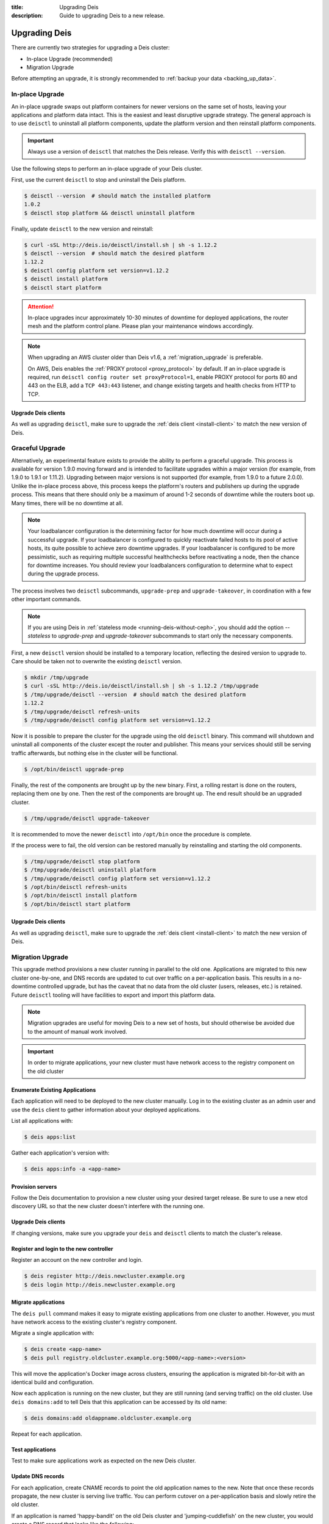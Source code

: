 :title: Upgrading Deis
:description: Guide to upgrading Deis to a new release.


.. _upgrading-deis:

Upgrading Deis
==============

There are currently two strategies for upgrading a Deis cluster:

* In-place Upgrade (recommended)
* Migration Upgrade

Before attempting an upgrade, it is strongly recommended to :ref:`backup your data <backing_up_data>`.

In-place Upgrade
----------------

An in-place upgrade swaps out platform containers for newer versions on the same set of hosts,
leaving your applications and platform data intact.  This is the easiest and least disruptive upgrade strategy.
The general approach is to use ``deisctl`` to uninstall all platform components, update the platform version
and then reinstall platform components.

.. important::

    Always use a version of ``deisctl`` that matches the Deis release.
    Verify this with ``deisctl --version``.

Use the following steps to perform an in-place upgrade of your Deis cluster.

First, use the current ``deisctl`` to stop and uninstall the Deis platform.

.. code-block:: console

    $ deisctl --version  # should match the installed platform
    1.0.2
    $ deisctl stop platform && deisctl uninstall platform

Finally, update ``deisctl`` to the new version and reinstall:

.. code-block:: console

    $ curl -sSL http://deis.io/deisctl/install.sh | sh -s 1.12.2
    $ deisctl --version  # should match the desired platform
    1.12.2
    $ deisctl config platform set version=v1.12.2
    $ deisctl install platform
    $ deisctl start platform

.. attention::

    In-place upgrades incur approximately 10-30 minutes of downtime for deployed applications, the router mesh
    and the platform control plane.  Please plan your maintenance windows accordingly.

.. note::

    When upgrading an AWS cluster older than Deis v1.6, a :ref:`migration_upgrade` is
    preferable.

    On AWS, Deis enables the :ref:`PROXY protocol <proxy_protocol>` by default.
    If an in-place upgrade is required, run ``deisctl config router set proxyProtocol=1``,
    enable PROXY protocol for ports 80 and 443 on the ELB, add a ``TCP 443:443`` listener, and
    change existing targets and health checks from HTTP to TCP.

Upgrade Deis clients
^^^^^^^^^^^^^^^^^^^^
As well as upgrading ``deisctl``, make sure to upgrade the :ref:`deis client <install-client>` to
match the new version of Deis.

Graceful Upgrade
----------------

Alternatively, an experimental feature exists to provide the ability to perform a graceful upgrade. This process is
available for version 1.9.0 moving forward and is intended to facilitate upgrades within a major version (for example,
from 1.9.0 to 1.9.1 or 1.11.2). Upgrading between major versions is not supported (for example, from 1.9.0 to a
future 2.0.0). Unlike the in-place process above, this process keeps the platform's routers and publishers up during
the upgrade process. This means that there should only be a maximum of around 1-2 seconds of downtime while the
routers boot up. Many times, there will be no downtime at all.

.. note::

    Your loadbalancer configuration is the determining factor for how much downtime will occur during a successful upgrade.
    If your loadbalancer is configured to quickly reactivate failed hosts to its pool of active hosts, its quite possible to
    achieve zero downtime upgrades. If your loadbalancer is configured to be more pessimistic, such as requiring multiple
    successful healthchecks before reactivating a node, then the chance for downtime increases. You should review your
    loadbalancers configuration to determine what to expect during the upgrade process.

The process involves two ``deisctl`` subcommands, ``upgrade-prep`` and ``upgrade-takeover``, in coordination with a few other important commands.

.. note::

    If you are using Deis in :ref:`stateless mode <running-deis-without-ceph>`, you should add the option `--stateless`
    to `upgrade-prep` and `upgrade-takeover` subcommands to start only the necessary components.

First, a new ``deisctl`` version should be installed to a temporary location, reflecting the desired version to upgrade
to. Care should be taken not to overwrite the existing ``deisctl`` version.

.. code-block:: console

    $ mkdir /tmp/upgrade
    $ curl -sSL http://deis.io/deisctl/install.sh | sh -s 1.12.2 /tmp/upgrade
    $ /tmp/upgrade/deisctl --version  # should match the desired platform
    1.12.2
    $ /tmp/upgrade/deisctl refresh-units
    $ /tmp/upgrade/deisctl config platform set version=v1.12.2

Now it is possible to prepare the cluster for the upgrade using the old ``deisctl`` binary. This command will shutdown
and uninstall all components of the cluster except the router and publisher. This means your services should still be
serving traffic afterwards, but nothing else in the cluster will be functional.

.. code-block:: console

    $ /opt/bin/deisctl upgrade-prep

Finally, the rest of the components are brought up by the new binary. First, a rolling restart is done on the routers,
replacing them one by one. Then the rest of the components are brought up. The end result should be an upgraded cluster.

.. code-block:: console

    $ /tmp/upgrade/deisctl upgrade-takeover

It is recommended to move the newer ``deisctl`` into ``/opt/bin`` once the procedure is complete.

If the process were to fail, the old version can be restored manually by reinstalling and starting the old components.

.. code-block:: console

    $ /tmp/upgrade/deisctl stop platform
    $ /tmp/upgrade/deisctl uninstall platform
    $ /tmp/upgrade/deisctl config platform set version=v1.12.2
    $ /opt/bin/deisctl refresh-units
    $ /opt/bin/deisctl install platform
    $ /opt/bin/deisctl start platform

Upgrade Deis clients
^^^^^^^^^^^^^^^^^^^^
As well as upgrading ``deisctl``, make sure to upgrade the :ref:`deis client <install-client>` to
match the new version of Deis.


.. _migration_upgrade:

Migration Upgrade
-----------------

This upgrade method provisions a new cluster running in parallel to the old one. Applications are
migrated to this new cluster one-by-one, and DNS records are updated to cut over traffic on a
per-application basis. This results in a no-downtime controlled upgrade, but has the caveat that no
data from the old cluster (users, releases, etc.) is retained. Future ``deisctl`` tooling will have
facilities to export and import this platform data.

.. note::

    Migration upgrades are useful for moving Deis to a new set of hosts,
    but should otherwise be avoided due to the amount of manual work involved.

.. important::

    In order to migrate applications, your new cluster must have network access
    to the registry component on the old cluster

Enumerate Existing Applications
^^^^^^^^^^^^^^^^^^^^^^^^^^^^^^^
Each application will need to be deployed to the new cluster manually.
Log in to the existing cluster as an admin user and use the ``deis`` client to
gather information about your deployed applications.

List all applications with:

.. code-block:: console

    $ deis apps:list

Gather each application's version with:

.. code-block:: console

    $ deis apps:info -a <app-name>

Provision servers
^^^^^^^^^^^^^^^^^
Follow the Deis documentation to provision a new cluster using your desired target release.
Be sure to use a new etcd discovery URL so that the new cluster doesn't interfere with the running one.

Upgrade Deis clients
^^^^^^^^^^^^^^^^^^^^
If changing versions, make sure you upgrade your ``deis`` and ``deisctl`` clients
to match the cluster's release.

Register and login to the new controller
^^^^^^^^^^^^^^^^^^^^^^^^^^^^^^^^^^^^^^^^
Register an account on the new controller and login.

.. code-block:: console

    $ deis register http://deis.newcluster.example.org
    $ deis login http://deis.newcluster.example.org

Migrate applications
^^^^^^^^^^^^^^^^^^^^
The ``deis pull`` command makes it easy to migrate existing applications from
one cluster to another.  However, you must have network access to the existing
cluster's registry component.

Migrate a single application with:

.. code-block:: console

    $ deis create <app-name>
    $ deis pull registry.oldcluster.example.org:5000/<app-name>:<version>

This will move the application's Docker image across clusters, ensuring the application
is migrated bit-for-bit with an identical build and configuration.

Now each application is running on the new cluster, but they are still running (and serving traffic)
on the old cluster.  Use ``deis domains:add`` to tell Deis that this application can be accessed
by its old name:

.. code-block:: console

    $ deis domains:add oldappname.oldcluster.example.org

Repeat for each application.

Test applications
^^^^^^^^^^^^^^^^^
Test to make sure applications work as expected on the new Deis cluster.

Update DNS records
^^^^^^^^^^^^^^^^^^
For each application, create CNAME records to point the old application names to the new. Note that
once these records propagate, the new cluster is serving live traffic. You can perform cutover on a
per-application basis and slowly retire the old cluster.

If an application is named 'happy-bandit' on the old Deis cluster and 'jumping-cuddlefish' on the
new cluster, you would create a DNS record that looks like the following:

.. code-block:: console

    happy-bandit.oldcluster.example.org.        CNAME       jumping-cuddlefish.newcluster.example.org

Retire the old cluster
^^^^^^^^^^^^^^^^^^^^^^
Once all applications have been validated, the old cluster can be retired.


.. _upgrading-coreos:

Upgrading CoreOS
----------------

By default, Deis disables CoreOS automatic updates. This is partially because in the case of a
machine reboot, Deis components will be scheduled to a new host and will need a few minutes to start
and restore to a running state. This results in a short downtime of the Deis control plane,
which can be disruptive if unplanned.

Additionally, because Deis customizes the CoreOS cloud-config file, upgrading the CoreOS host to
a new version without accounting for changes in the cloud-config file could cause Deis to stop
functioning properly.

.. important::

  Enabling updates for CoreOS will result in the machine upgrading to the latest CoreOS release
  available in a particular channel. Sometimes, new CoreOS releases make changes that will break
  Deis. It is always recommended to provision a Deis release with the CoreOS version specified
  in that release's provision scripts or documentation.

.. important::

  Upgrading a cluster can result in simultaneously running different etcd versions,
  which may introduce incompatibilities that result in a broken etcd cluster. It is
  always recommended to first test upgrades in a non-production cluster whenever possible.

While typically not recommended, it is possible to trigger an update of a CoreOS machine. Some
Deis releases may recommend a CoreOS upgrade - in these cases, the release notes for a Deis release
will point to this documentation.

Checking the CoreOS version
^^^^^^^^^^^^^^^^^^^^^^^^^^^

You can check the CoreOS version by running the following command on the CoreOS machine:

.. code-block:: console

    $ cat /etc/os-release

Or from your local machine:

.. code-block:: console

    $ ssh core@<server ip> 'cat /etc/os-release'


Triggering an upgrade
^^^^^^^^^^^^^^^^^^^^^

To upgrade CoreOS, run the following commands:

.. code-block:: console

    $ ssh core@<server ip>
    $ sudo su
    $ echo GROUP=stable > /etc/coreos/update.conf
    $ systemctl unmask update-engine.service
    $ systemctl start update-engine.service
    $ update_engine_client -update
    $ systemctl stop update-engine.service
    $ systemctl mask update-engine.service
    $ reboot

.. warning::

  You should only upgrade one host at a time. Removing multiple hosts from the cluster
  simultaneously can result in failure of the etcd cluster. Ensure the recently-rebooted host
  has returned to the cluster with ``fleetctl list-machines`` before moving on to the next host.

After the host reboots, ``update-engine.service`` should be unmasked and started once again:

.. code-block:: console

    $ systemctl unmask update-engine.service
    $ systemctl start update-engine.service

It may take a few minutes for CoreOS to recognize that the update has been applied successfully, and
only then will it update the boot flags to use the new image on subsequent reboots. This can be confirmed
by watching the ``update-engine`` journal:

.. code-block:: console

    $ journalctl -fu update-engine

Seeing a message like ``Updating boot flags...`` means that the update has finished, and the service
should be stopped and masked once again:

.. code-block:: console

    $ systemctl stop update-engine.service
    $ systemctl mask update-engine.service

The update is now complete.

.. note::

    Users have reported that some cloud providers do not allow the boot partition to be updated,
    resulting in CoreOS reverting to the originally installed version on a reboot.
